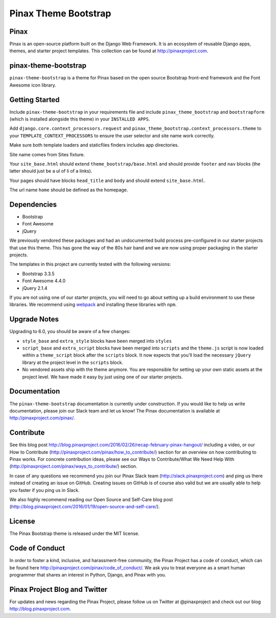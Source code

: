Pinax Theme Bootstrap
==================================

.. image:: http://slack.pinaxproject.com/badge.svg
   :target: http://slack.pinaxproject.com/


Pinax
-------

Pinax is an open-source platform built on the Django Web Framework. It is an ecosystem of reusable Django apps, themes, and starter project templates. 
This collection can be found at http://pinaxproject.com.


pinax-theme-bootstrap
----------------------

``pinax-theme-bootstrap`` is a theme for Pinax based on the open source Bootstrap front-end framework and
the Font Awesome icon library.


Getting Started
-----------------

Include ``pinax-theme-bootstrap`` in your requirements file and include
``pinax_theme_bootstrap`` and ``bootstrapform`` (which is installed alongside
this theme) in your ``INSTALLED APPS``.

Add ``django.core.context_processors.request`` and
``pinax_theme_bootstrap.context_processors.theme`` to your ``TEMPLATE_CONTEXT_PROCESSORS``
to ensure the user selector and site name work correctly.

Make sure both template loaders and staticfiles finders includes
app directories.

Site name comes from Sites fixture.

Your ``site_base.html`` should extend ``theme_bootstrap/base.html`` and should provide
``footer`` and ``nav`` blocks (the latter should just be a ul of li of a links).

Your pages should have blocks ``head_title`` and ``body`` and should extend
``site_base.html``.

The url name ``home`` should be defined as the homepage.


Dependencies
------------

* Bootstrap
* Font Awesome
* jQuery

We previously vendored these packages and had an undocumented build process
pre-configured in our starter projects that use this theme. This has gone the
way of the 80s hair band and we are now using proper packaging in the starter
projects.

The templates in this project are currently tested with the following versions:

* Bootstrap 3.3.5
* Font Awesome 4.4.0
* jQuery 2.1.4

If you are not using one of our starter projects, you will need to go about
setting up a build environment to use these libraries. We recommend using
`webpack <http://webpack.github.io/>`_ and installing these libraries with
``npm``.


Upgrade Notes
-------------

Upgrading to 6.0, you should be aware of a few changes:

* ``style_base`` and ``extra_style`` blocks have been merged into ``styles``
* ``script_base`` and ``extra_script`` blocks have been merged into ``scripts`` and
  the ``theme.js`` script is now loaded within a ``theme_script`` block after the
  ``scripts`` block. It now expects that you'll load the necessary ``jQuery``
  library at the project level in the ``scripts`` block.
* No vendored assets ship with the theme anymore. You are responsible for
  setting up your own static assets at the project level. We have made it easy
  by just using one of our starter projects.


Documentation
--------------

The ``pinax-theme-bootstrap`` documentation is currently under construction. If you would like to help us write documentation, please join our Slack team and let us know! The Pinax documentation is available at http://pinaxproject.com/pinax/.


Contribute
----------------

See this blog post http://blog.pinaxproject.com/2016/02/26/recap-february-pinax-hangout/ including a video, or our How to Contribute (http://pinaxproject.com/pinax/how_to_contribute/) section for an overview on how contributing to Pinax works. For concrete contribution ideas, please see our Ways to Contribute/What We Need Help With (http://pinaxproject.com/pinax/ways_to_contribute/) section.

In case of any questions we recommend you join our Pinax Slack team (http://slack.pinaxproject.com) and ping us there instead of creating an issue on GitHub. Creating issues on GitHub is of course also valid but we are usually able to help you faster if you ping us in Slack.

We also highly recommend reading our Open Source and Self-Care blog post (http://blog.pinaxproject.com/2016/01/19/open-source-and-self-care/).  


License
-------

The Pinax Bootstrap theme is released under the MIT license.


Code of Conduct
-----------------

In order to foster a kind, inclusive, and harassment-free community, the Pinax Project has a code of conduct, which can be found here  http://pinaxproject.com/pinax/code_of_conduct/. 
We ask you to treat everyone as a smart human programmer that shares an interest in Python, Django, and Pinax with you.



Pinax Project Blog and Twitter
--------------------------------

For updates and news regarding the Pinax Project, please follow us on Twitter at @pinaxproject and check out our blog http://blog.pinaxproject.com.



.. _django-bootstrap-form: https://github.com/tzangms/django-bootstrap-form
.. _PaginationTemplate: https://github.com/pinax/pinax-theme-bootstrap/blob/master/pinax_theme_bootstrap/templates/pagination/pagination.html
.. _django-pagination: https://github.com/ericflo/django-pagination


